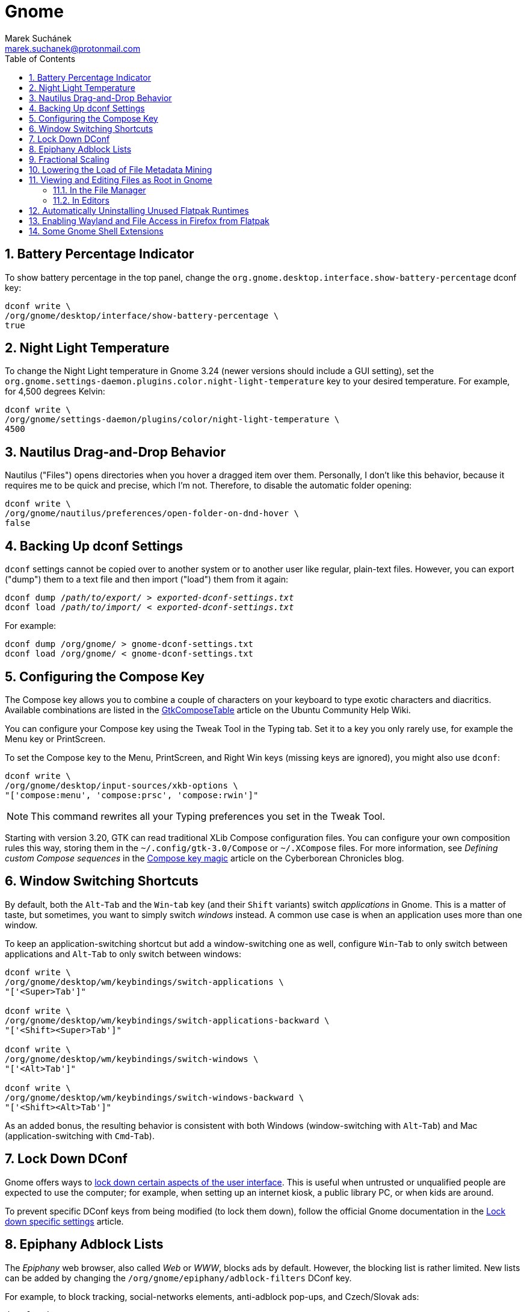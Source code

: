 = Gnome [[gnome]]
:author: Marek Suchánek
:email: marek.suchanek@protonmail.com
//:source-highlighter: highlightjs
:source-highlighter: prettify
:sectnums:
:toc:

== Battery Percentage Indicator [[battery-percent]]

To show battery percentage in the top panel, change the `org.gnome.desktop.interface.show-battery-percentage` dconf key:

[source,bash,subs=+quotes]
----
dconf write \
/org/gnome/desktop/interface/show-battery-percentage \
true
----

== Night Light Temperature [[night-temp]]

To change the Night Light temperature in Gnome 3.24 (newer versions should include a GUI setting), set the `org.gnome.settings-daemon.plugins.color.night-light-temperature` key to your desired temperature. For example, for 4,500 degrees Kelvin:

[source,bash,subs=+quotes]
----
dconf write \
/org/gnome/settings-daemon/plugins/color/night-light-temperature \
4500
----

== Nautilus Drag-and-Drop Behavior [[nautilus-dnd]]

Nautilus ("Files") opens directories when you hover a dragged item over them. Personally, I don't like this behavior, because it requires me to be quick and precise, which I'm not. Therefore, to disable the automatic folder opening:

[source,bash]
----
dconf write \
/org/gnome/nautilus/preferences/open-folder-on-dnd-hover \
false
----

== Backing Up dconf Settings [[dconf-backup]]

`dconf` settings cannot be copied over to another system or to another user like regular, plain-text files. However, you can export ("dump") them to a text file and then import ("load") them from it again:

[source,bash,subs=+quotes]
----
dconf dump /__path/to/export/__ > __exported-dconf-settings.txt__
dconf load /__path/to/import/__ < __exported-dconf-settings.txt__
----

For example:

[source,bash]
----
dconf dump /org/gnome/ > gnome-dconf-settings.txt
dconf load /org/gnome/ < gnome-dconf-settings.txt
----

== Configuring the Compose Key [[compose-key]]

The Compose key allows you to combine a couple of characters on your keyboard to type exotic characters and diacritics. Available combinations are listed in the https://help.ubuntu.com/community/GtkComposeTable[GtkComposeTable] article on the Ubuntu Community Help Wiki.

You can configure your Compose key using the Tweak Tool in the Typing tab. Set it to a key you only rarely use, for example the Menu key or PrintScreen.

To set the Compose key to the Menu, PrintScreen, and Right Win keys (missing keys are ignored), you might also use `dconf`:

[source,bash]
----
dconf write \
/org/gnome/desktop/input-sources/xkb-options \
"['compose:menu', 'compose:prsc', 'compose:rwin']"
----

NOTE: This command rewrites all your Typing preferences you set in the Tweak Tool.

Starting with version 3.20, GTK can read traditional XLib Compose configuration files. You can configure your own composition rules this way, storing them in the `~/.config/gtk-3.0/Compose` or `~/.XCompose` files. For more information, see _Defining custom Compose sequences_ in the http://blog.cyberborean.org/2008/01/06/compose-key-magic[Compose key magic] article on the Cyberborean Chronicles blog.

== Window Switching Shortcuts [[win-switching]]

By default, both the `Alt`-`Tab` and the `Win`-`tab` key (and their `Shift` variants) switch _applications_ in Gnome. This is a matter of taste, but sometimes, you want to simply switch _windows_ instead. A common use case is when an application uses more than one window.

To keep an application-switching shortcut but add a window-switching one as well, configure `Win`-`Tab` to only switch between applications and `Alt`-`Tab` to only switch between windows:

[source,bash]
----
dconf write \
/org/gnome/desktop/wm/keybindings/switch-applications \
"['<Super>Tab']"

dconf write \
/org/gnome/desktop/wm/keybindings/switch-applications-backward \
"['<Shift><Super>Tab']"

dconf write \
/org/gnome/desktop/wm/keybindings/switch-windows \
"['<Alt>Tab']"

dconf write \
/org/gnome/desktop/wm/keybindings/switch-windows-backward \
"['<Shift><Alt>Tab']"
----

As an added bonus, the resulting behavior is consistent with both Windows (window-switching with `Alt`-`Tab`) and Mac (application-switching with `Cmd`-`Tab`).

== Lock Down DConf [[dconf-lockdown]]

Gnome offers ways to https://help.gnome.org/admin/system-admin-guide/stable/user-settings.html.en#lockdown[lock down certain aspects of the user interface]. This is useful when untrusted or unqualified people are expected to use the computer; for example, when setting up an internet kiosk, a public library PC, or when kids are around.

To prevent specific DConf keys from being modified (to lock them down), follow the official Gnome documentation in the https://help.gnome.org/admin/system-admin-guide/stable/dconf-lockdown.html.en[Lock down specific settings] article.

== Epiphany Adblock Lists [[epiphany-adblock]]

The _Epiphany_ web browser, also called _Web_ or _WWW_, blocks ads by default. However, the blocking list is rather limited. New lists can be added by changing the `/org/gnome/epiphany/adblock-filters` DConf key.

For example, to block tracking, social-networks elements, anti-adblock pop-ups, and Czech/Slovak ads:

[source,bash]
----
dconf write \
/org/gnome/epiphany/adblock-filters \
"['https://easylist.to/easylist/easylist.txt', \
'https://easylist.to/easylist/easyprivacy.txt', \
'https://easylist.to/easylist/fanboy-social.txt', \
'https://easylist-downloads.adblockplus.org/antiadblockfilters.txt', \
'https://raw.githubusercontent.com/tomasko126/easylistczechandslovak/master/filters.txt']"
----

== Fractional Scaling [[fractional-scaling]]

Currently (v3.26), Gnome and the GTK+ toolkit allow interface scaling by integers only by default. That is, by the factor of 1.0, 2.0, etc. If you're using a screen that has a semi-high pixel density, neither of these settings work very well and your user interface elements look either too small or too big.

However, in 3.26, a new, experimental option has been introduced to allow fractional, non-integer scaling: for example, 1.25× or 1.5×. It doesn't work that great yet but you can try it out to see what it's like. You need to set the `/org/gnome/mutter/experimental-features` DConf key and do a little config dance:

. Enable the experimental feature in DConf:
+
[source,bash]
----
dconf write \
/org/gnome/mutter/experimental-features \
"['scale-monitor-framebuffer']"
----

. Log out of Gnome and log back in again.

. Go to Gnome Settings → Devices → Displays and select a "Scale" value that you're comfortable with. You can set a different scaling factor for each of your displays.

If you decide to disable the feature and go back to integer scaling, unset the key:

[source,bash]
----
dconf reset \
/org/gnome/mutter/experimental-features
----

NOTE: For now, a reasonable alternative to fractional scaling is to scale just the fonts. Use the "Scaling Factor" in the "Fonts" tab in Tweaks. Additionally, you may want to set a similar value for Firefox to scale CSS. See the Applications chapter, Firefox section for more information.

== Lowering the Load of File Metadata Mining [[tracker-preferences]]

Gnome includes the Tracker service to extract file metadata and provide a search database. This tends to spin the disk a lot (especially with HDDs) and eat a large portion of the CPU sometimes.

If you're on a slower, HDD-backed system or want to conserve energy, it might be a good idea to limit the reach and intensity of Tracker. There used to be the "Tracker Preferences" application, which has now been discontinued, as it seems. Luckily, DConf settings remain accessible in the following key directory:

----
/org/freedesktop/tracker/
----

Consider exploring the following:

----
/org/freedesktop/tracker/extract/
/org/freedesktop/tracker/miner/files/
----

== Viewing and Editing Files as Root in Gnome [[gui-root-edit]]

=== In the File Manager

In the *Files* application, you can open any directory with root permissions. This has been available since Gnome 3.24. To do that:

. In  *Files*, activate the directory path field, for example by pressing Ctrl+L.
. Type the following into the field:
+
[subs=+quotes]
----
admin:///_directory-path_/
----
+
Replace _directory-path_ with the path to the directory that you want to access. Note that there are three slashes at the beginning, the third of which stands for the root directory in the absolute path; the slash after the path is also required. For example, to access the `/etc/default/` directory, type `admin:///etc/default/`.
. Enter your password in the prompt that shows up.

Applications launched from the *Files* window can also inherit the same root privileges.

=== In Editors

Graphical text editors that use the `gvfs` Gnome infrastructure, such as Gedit, Geany, or Gnome Builder, can natively edit with root permissions.

To use this feature:

. In the editor, open the file chooser dialog, for example by pressing Ctrl+O.
. In the dialog, activate the directory path field, for example by pressing Ctrl+L.
. Use the method described in the previous section to open the directory that contains the file you want to edit as root.
. Select the file to edit in the file chooser.

== Automatically Uninstalling Unused Flatpak Runtimes [[autoremove-flatpak-runtimes]]

As Flatpak applications update, they switch to newer versions of their runtimes. Flatpak still keeps the old runtimes installed even after no application depends on it anymore. The unused runtimes might then occupy a significant amount of disk space.

You can configure a systemd timer unit to automatically remove unused runtimes once a week.

. Save the following configuration as the `/etc/systemd/system/flatpak-uninstall-unused.service` file:
+
----
[Unit]
Description=Uninstall unused Flatpak runtimes
Documentation=man:flatpak

[Service]
Type=oneshot
ExecStart=/usr/bin/flatpak uninstall --unused --noninteractive
----

. Save the following configuration as the `/etc/systemd/system/flatpak-uninstall-unused.timer` file:
+
----
[Unit]
Description=Uninstall unused Flatpak runtimes once a week
Documentation=man:flatpak

[Timer]
OnCalendar=weekly
AccuracySec=1h
Persistent=true

[Install]
WantedBy=timers.target
----

. Reload systemd units:
+
----
# systemctl daemon-reload
----

. Enable the timer:
+
----
# systemctl enable --now flatpak-uninstall-unused.timer
----

== Enabling Wayland and File Access in Firefox from Flatpak

The Firefox Flatpak package on FLathub is missing some permissions, and as a result, it runs under XWayland and can access files only in the `Downloads` directory.

To fix this, you can override the package permissions.

. Enable Firefox to run on Wayland:
+
----
# flatpak override --env=GDK_BACKEND=wayland --socket=wayland org.mozilla.firefox
----

. Enable Firefox to read and write files in all the standard user directories:
+
----
# flatpak override --filesystem=xdg-documents \
                   --filesystem=xdg-music \
		   --filesystem=xdg-pictures \
		   --filesystem=xdg-videos \
		   org.mozilla.firefox
----

== Some Gnome Shell Extensions [[gs-extensions]]

https://extensions.gnome.org/extension/307/dash-to-dock/[Dash to Dock] :: Makes the left-hand-side applications panel accessible even when the Activities overview isn't active.

https://extensions.gnome.org/extension/1160/dash-to-panel/[Dash to Panel] :: Similar to Dash to Dock, but creates a Windows-like panel instead.

Gpaste :: Manages the clipboard (selectable history of copy-and-paste). Install from distribution packages: `gnome-shell-extension-gpaste` in Fedora and `gnome-shell-extensions-gpaste` in Debian.

https://extensions.gnome.org/extension/723/pixel-saver/[Pixel Saver] :: Hides the titlebar of maximized windows that don't use a headerbar.

https://extensions.gnome.org/extension/495/topicons/[TopIcons] or https://extensions.gnome.org/extension/1031/topicons/[TopIcons Plus] :: Displays tray icons in the top panel.

https://extensions.gnome.org/extension/1253/extended-gestures/[Extended Gestures] :: Adds more touchpad gestures into Gnome Shell


